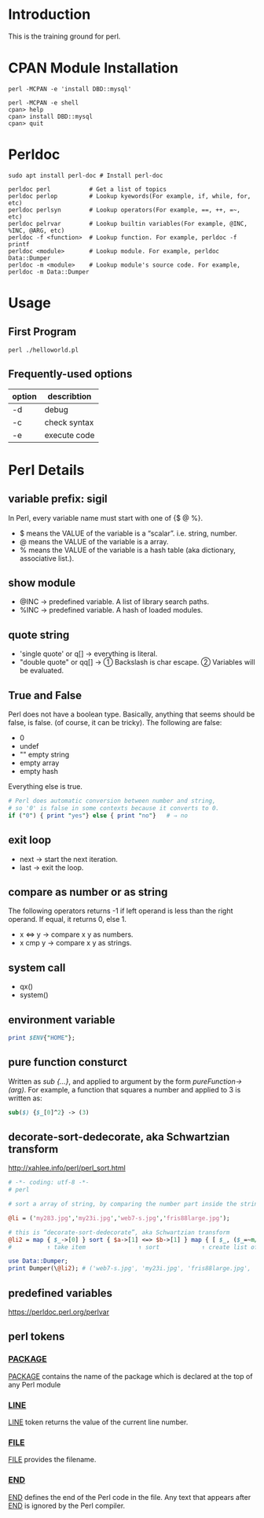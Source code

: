 * Introduction
This is the training ground for perl.

* CPAN Module Installation
#+BEGIN_SRC shell
  perl -MCPAN -e 'install DBD::mysql'

  perl -MCPAN -e shell
  cpan> help
  cpan> install DBD::mysql
  cpan> quit
#+END_SRC

* Perldoc
#+BEGIN_SRC  shell
  sudo apt install perl-doc # Install perl-doc

  perldoc perl           # Get a list of topics
  perldoc perlop         # Lookup kyewords(For example, if, while, for, etc)
  perldoc perlsyn        # Lookup operators(For example, ==, ++, =~, etc)
  perldoc pelrvar        # Lookup builtin variables(For example, @INC, %INC, @ARG, etc)
  perldoc -f <function>  # Lookup function. For example, perldoc -f printf
  perldoc <module>       # Lookup module. For example, perldoc Data::Dumper
  perldoc -m <module>    # Lookup module's source code. For example, perldoc -m Data::Dumper
#+END_SRC

* Usage
** First Program
#+BEGIN_SRC shell
  perl ./helloworld.pl
#+END_SRC

** Frequently-used options
| option | describtion  |
|--------+--------------|
| -d     | debug        |
| -c     | check syntax |
| -e     | execute code |

* Perl Details
** variable prefix: sigil
In Perl, every variable name must start with one of {$ @ %}.
+ $ means the VALUE of the variable is a “scalar”. i.e. string, number.
+ @ means the VALUE of the variable is a array.
+ % means the VALUE of the variable is a hash table (aka dictionary, associative list.).

** show module
+ @INC → predefined variable. A list of library search paths.
+ %INC → predefined variable. A hash of loaded modules.

** quote string
+ 'single quote' or q[]  → everything is literal.
+ "double quote" or qq[] → ① Backslash is char escape. ② Variables will be evaluated.

** True and False
Perl does not have a boolean type. Basically, anything that seems should be false, is false. (of course, it can be tricky). The following are false:
+ 0
+ undef
+ "" empty string
+ empty array
+ empty hash
Everything else is true.

#+BEGIN_SRC perl
  # Perl does automatic conversion between number and string,
  # so '0' is false in some contexts because it converts to 0.
  if ("0") { print "yes"} else { print "no"}   # ⇒ no
#+END_SRC

** exit loop
+ next → start the next iteration.
+ last → exit the loop.

** compare as number or as string
The following operators returns -1 if left operand is less than the right operand. If equal, it returns 0, else 1.
+ x <=> y → compare x y as numbers.
+ x cmp y → compare x y as strings.

** system call
+ qx()
+ system()

** environment variable
#+BEGIN_SRC perl
  print $ENV{"HOME"};
#+END_SRC

** pure function consturct
Written as /sub {…}/, and applied to argument by the form /pureFunction->(arg)/. For example, a function that squares a number and applied to 3 is written as:
#+BEGIN_SRC perl
  sub($) {$_[0]^2} -> (3)
#+END_SRC

** decorate-sort-dedecorate, aka Schwartzian transform
http://xahlee.info/perl/perl_sort.html

#+BEGIN_SRC perl
  # -*- coding: utf-8 -*-
  # perl

  # sort a array of string, by comparing the number part inside the string

  @li = ('my283.jpg','my23i.jpg','web7-s.jpg','fris88large.jpg');

  # this is “decorate-sort-dedecorate”, aka Schwartzian transform
  @li2 = map { $_->[0] } sort { $a->[1] <=> $b->[1] } map { [ $_, ($_=~m/(\d+)/)[0] ] } @li;
  #          ↑ take item               ↑ sort            ↑ create list of pairs [item,key]

  use Data::Dumper;
  print Dumper(\@li2); # ('web7-s.jpg', 'my23i.jpg', 'fris88large.jpg', 'my283.jpg')
#+END_SRC

** predefined variables
https://perldoc.perl.org/perlvar

** perl tokens
*** __PACKAGE__
__PACKAGE__ contains the name of the package which is declared at the top of any Perl module

*** __LINE__
__LINE__ token returns the value of the current line number.

*** __FILE__
__FILE__ provides the filename.

*** __END__
__END__ defines the end of the Perl code in the file. Any text that appears after __END__ is ignored by the Perl compiler.


